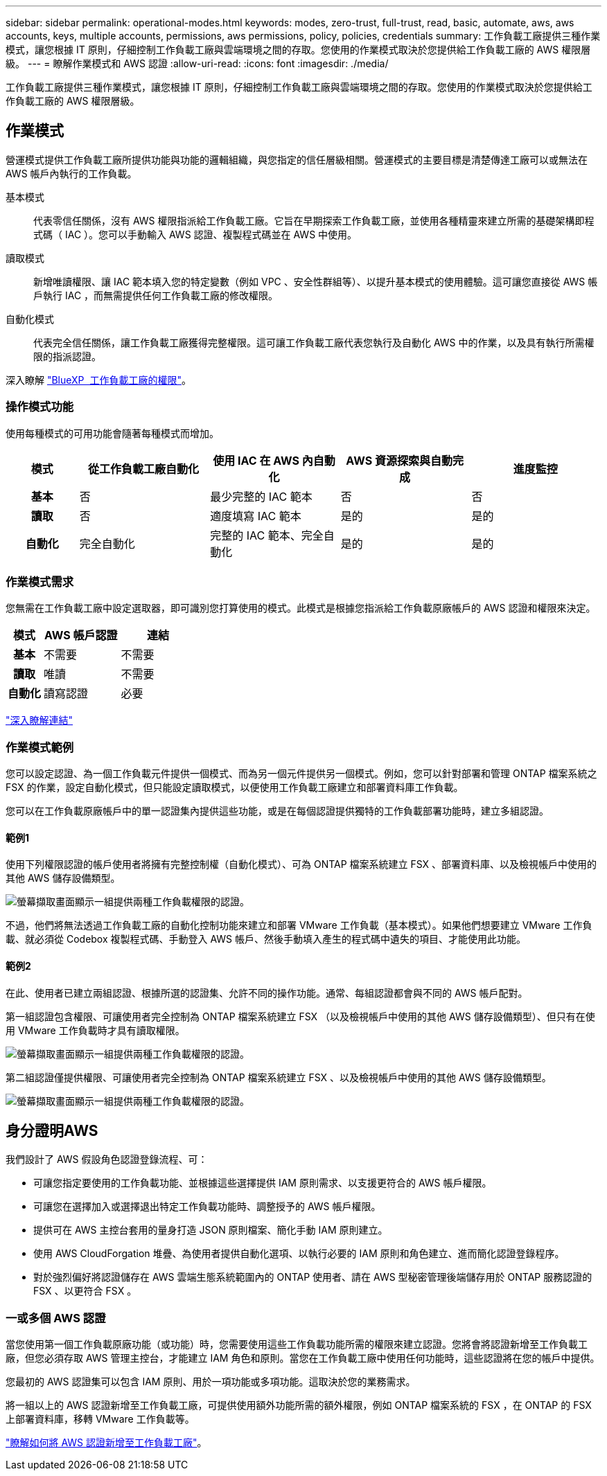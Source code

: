 ---
sidebar: sidebar 
permalink: operational-modes.html 
keywords: modes, zero-trust, full-trust, read, basic, automate, aws, aws accounts, keys, multiple accounts, permissions, aws permissions, policy, policies, credentials 
summary: 工作負載工廠提供三種作業模式，讓您根據 IT 原則，仔細控制工作負載工廠與雲端環境之間的存取。您使用的作業模式取決於您提供給工作負載工廠的 AWS 權限層級。 
---
= 瞭解作業模式和 AWS 認證
:allow-uri-read: 
:icons: font
:imagesdir: ./media/


[role="lead"]
工作負載工廠提供三種作業模式，讓您根據 IT 原則，仔細控制工作負載工廠與雲端環境之間的存取。您使用的作業模式取決於您提供給工作負載工廠的 AWS 權限層級。



== 作業模式

營運模式提供工作負載工廠所提供功能與功能的邏輯組織，與您指定的信任層級相關。營運模式的主要目標是清楚傳達工廠可以或無法在 AWS 帳戶內執行的工作負載。

基本模式:: 代表零信任關係，沒有 AWS 權限指派給工作負載工廠。它旨在早期探索工作負載工廠，並使用各種精靈來建立所需的基礎架構即程式碼（ IAC ）。您可以手動輸入 AWS 認證、複製程式碼並在 AWS 中使用。
讀取模式:: 新增唯讀權限、讓 IAC 範本填入您的特定變數（例如 VPC 、安全性群組等）、以提升基本模式的使用體驗。這可讓您直接從 AWS 帳戶執行 IAC ，而無需提供任何工作負載工廠的修改權限。
自動化模式:: 代表完全信任關係，讓工作負載工廠獲得完整權限。這可讓工作負載工廠代表您執行及自動化 AWS 中的作業，以及具有執行所需權限的指派認證。


深入瞭解 link:https://review.docs.netapp.com/us-en/workload-setup-admin_simulation-permission-update/permissions-reference.html["BlueXP  工作負載工廠的權限"]。



=== 操作模式功能

使用每種模式的可用功能會隨著每種模式而增加。

[cols="12h,22,22,22,22"]
|===
| 模式 | 從工作負載工廠自動化 | 使用 IAC 在 AWS 內自動化 | AWS 資源探索與自動完成 | 進度監控 


| 基本 | 否 | 最少完整的 IAC 範本 | 否 | 否 


| 讀取 | 否 | 適度填寫 IAC 範本 | 是的 | 是的 


| 自動化 | 完全自動化 | 完整的 IAC 範本、完全自動化 | 是的 | 是的 
|===


=== 作業模式需求

您無需在工作負載工廠中設定選取器，即可識別您打算使用的模式。此模式是根據您指派給工作負載原廠帳戶的 AWS 認證和權限來決定。

[cols="16h,35,35"]
|===
| 模式 | AWS 帳戶認證 | 連結 


| 基本 | 不需要 | 不需要 


| 讀取 | 唯讀 | 不需要 


| 自動化 | 讀寫認證 | 必要 
|===
https://docs.netapp.com/us-en/workload-fsx-ontap/links-overview.html["深入瞭解連結"^]



=== 作業模式範例

您可以設定認證、為一個工作負載元件提供一個模式、而為另一個元件提供另一個模式。例如，您可以針對部署和管理 ONTAP 檔案系統之 FSX 的作業，設定自動化模式，但只能設定讀取模式，以便使用工作負載工廠建立和部署資料庫工作負載。

您可以在工作負載原廠帳戶中的單一認證集內提供這些功能，或是在每個認證提供獨特的工作負載部署功能時，建立多組認證。



==== 範例1

使用下列權限認證的帳戶使用者將擁有完整控制權（自動化模式）、可為 ONTAP 檔案系統建立 FSX 、部署資料庫、以及檢視帳戶中使用的其他 AWS 儲存設備類型。

image:screenshot-credentials1.png["螢幕擷取畫面顯示一組提供兩種工作負載權限的認證。"]

不過，他們將無法透過工作負載工廠的自動化控制功能來建立和部署 VMware 工作負載（基本模式）。如果他們想要建立 VMware 工作負載、就必須從 Codebox 複製程式碼、手動登入 AWS 帳戶、然後手動填入產生的程式碼中遺失的項目、才能使用此功能。



==== 範例2

在此、使用者已建立兩組認證、根據所選的認證集、允許不同的操作功能。通常、每組認證都會與不同的 AWS 帳戶配對。

第一組認證包含權限、可讓使用者完全控制為 ONTAP 檔案系統建立 FSX （以及檢視帳戶中使用的其他 AWS 儲存設備類型）、但只有在使用 VMware 工作負載時才具有讀取權限。

image:screenshot-credentials-comparison-example-1.png["螢幕擷取畫面顯示一組提供兩種工作負載權限的認證。"]

第二組認證僅提供權限、可讓使用者完全控制為 ONTAP 檔案系統建立 FSX 、以及檢視帳戶中使用的其他 AWS 儲存設備類型。

image:screenshot-credentials-comparison-example-2.png["螢幕擷取畫面顯示一組提供兩種工作負載權限的認證。"]



== 身分證明AWS

我們設計了 AWS 假設角色認證登錄流程、可：

* 可讓您指定要使用的工作負載功能、並根據這些選擇提供 IAM 原則需求、以支援更符合的 AWS 帳戶權限。
* 可讓您在選擇加入或選擇退出特定工作負載功能時、調整授予的 AWS 帳戶權限。
* 提供可在 AWS 主控台套用的量身打造 JSON 原則檔案、簡化手動 IAM 原則建立。
* 使用 AWS CloudForgation 堆疊、為使用者提供自動化選項、以執行必要的 IAM 原則和角色建立、進而簡化認證登錄程序。
* 對於強烈偏好將認證儲存在 AWS 雲端生態系統範圍內的 ONTAP 使用者、請在 AWS 型秘密管理後端儲存用於 ONTAP 服務認證的 FSX 、以更符合 FSX 。




=== 一或多個 AWS 認證

當您使用第一個工作負載原廠功能（或功能）時，您需要使用這些工作負載功能所需的權限來建立認證。您將會將認證新增至工作負載工廠，但您必須存取 AWS 管理主控台，才能建立 IAM 角色和原則。當您在工作負載工廠中使用任何功能時，這些認證將在您的帳戶中提供。

您最初的 AWS 認證集可以包含 IAM 原則、用於一項功能或多項功能。這取決於您的業務需求。

將一組以上的 AWS 認證新增至工作負載工廠，可提供使用額外功能所需的額外權限，例如 ONTAP 檔案系統的 FSX ，在 ONTAP 的 FSX 上部署資料庫，移轉 VMware 工作負載等。

link:add-credentials.html["瞭解如何將 AWS 認證新增至工作負載工廠"]。
